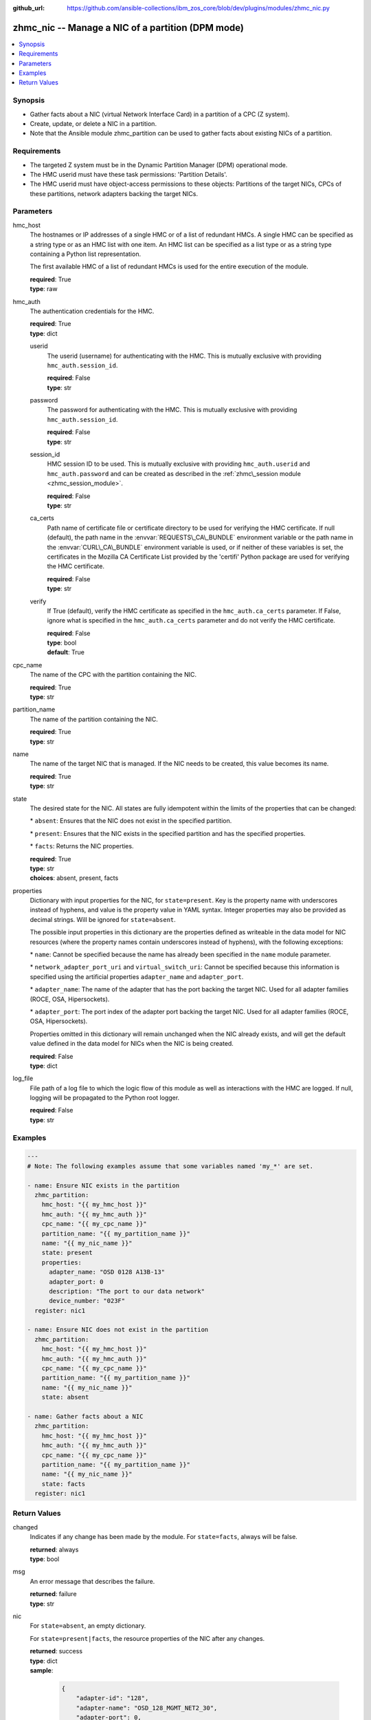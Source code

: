 
:github_url: https://github.com/ansible-collections/ibm_zos_core/blob/dev/plugins/modules/zhmc_nic.py

.. _zhmc_nic_module:


zhmc_nic -- Manage a NIC of a partition (DPM mode)
==================================================



.. contents::
   :local:
   :depth: 1


Synopsis
--------
- Gather facts about a NIC (virtual Network Interface Card) in a partition of a CPC (Z system).
- Create, update, or delete a NIC in a partition.
- Note that the Ansible module zhmc\_partition can be used to gather facts about existing NICs of a partition.


Requirements
------------

- The targeted Z system must be in the Dynamic Partition Manager (DPM) operational mode.
- The HMC userid must have these task permissions: 'Partition Details'.
- The HMC userid must have object-access permissions to these objects: Partitions of the target NICs, CPCs of these partitions, network adapters backing the target NICs.




Parameters
----------


hmc_host
  The hostnames or IP addresses of a single HMC or of a list of redundant HMCs. A single HMC can be specified as a string type or as an HMC list with one item. An HMC list can be specified as a list type or as a string type containing a Python list representation.

  The first available HMC of a list of redundant HMCs is used for the entire execution of the module.

  | **required**: True
  | **type**: raw


hmc_auth
  The authentication credentials for the HMC.

  | **required**: True
  | **type**: dict


  userid
    The userid (username) for authenticating with the HMC. This is mutually exclusive with providing :literal:`hmc\_auth.session\_id`.

    | **required**: False
    | **type**: str


  password
    The password for authenticating with the HMC. This is mutually exclusive with providing :literal:`hmc\_auth.session\_id`.

    | **required**: False
    | **type**: str


  session_id
    HMC session ID to be used. This is mutually exclusive with providing :literal:`hmc\_auth.userid` and :literal:`hmc\_auth.password` and can be created as described in the :ref:`zhmc\_session module <zhmc_session_module>`.

    | **required**: False
    | **type**: str


  ca_certs
    Path name of certificate file or certificate directory to be used for verifying the HMC certificate. If null (default), the path name in the :envvar:`REQUESTS\_CA\_BUNDLE` environment variable or the path name in the :envvar:`CURL\_CA\_BUNDLE` environment variable is used, or if neither of these variables is set, the certificates in the Mozilla CA Certificate List provided by the 'certifi' Python package are used for verifying the HMC certificate.

    | **required**: False
    | **type**: str


  verify
    If True (default), verify the HMC certificate as specified in the :literal:`hmc\_auth.ca\_certs` parameter. If False, ignore what is specified in the :literal:`hmc\_auth.ca\_certs` parameter and do not verify the HMC certificate.

    | **required**: False
    | **type**: bool
    | **default**: True



cpc_name
  The name of the CPC with the partition containing the NIC.

  | **required**: True
  | **type**: str


partition_name
  The name of the partition containing the NIC.

  | **required**: True
  | **type**: str


name
  The name of the target NIC that is managed. If the NIC needs to be created, this value becomes its name.

  | **required**: True
  | **type**: str


state
  The desired state for the NIC. All states are fully idempotent within the limits of the properties that can be changed:

  \* :literal:`absent`\ : Ensures that the NIC does not exist in the specified partition.

  \* :literal:`present`\ : Ensures that the NIC exists in the specified partition and has the specified properties.

  \* :literal:`facts`\ : Returns the NIC properties.

  | **required**: True
  | **type**: str
  | **choices**: absent, present, facts


properties
  Dictionary with input properties for the NIC, for :literal:`state=present`. Key is the property name with underscores instead of hyphens, and value is the property value in YAML syntax. Integer properties may also be provided as decimal strings. Will be ignored for :literal:`state=absent`.

  The possible input properties in this dictionary are the properties defined as writeable in the data model for NIC resources (where the property names contain underscores instead of hyphens), with the following exceptions:

  \* :literal:`name`\ : Cannot be specified because the name has already been specified in the :literal:`name` module parameter.

  \* :literal:`network\_adapter\_port\_uri` and :literal:`virtual\_switch\_uri`\ : Cannot be specified because this information is specified using the artificial properties :literal:`adapter\_name` and :literal:`adapter\_port`.

  \* :literal:`adapter\_name`\ : The name of the adapter that has the port backing the target NIC. Used for all adapter families (ROCE, OSA, Hipersockets).

  \* :literal:`adapter\_port`\ : The port index of the adapter port backing the target NIC. Used for all adapter families (ROCE, OSA, Hipersockets).

  Properties omitted in this dictionary will remain unchanged when the NIC already exists, and will get the default value defined in the data model for NICs when the NIC is being created.

  | **required**: False
  | **type**: dict


log_file
  File path of a log file to which the logic flow of this module as well as interactions with the HMC are logged. If null, logging will be propagated to the Python root logger.

  | **required**: False
  | **type**: str




Examples
--------

.. code-block:: yaml+jinja

   
   ---
   # Note: The following examples assume that some variables named 'my_*' are set.

   - name: Ensure NIC exists in the partition
     zhmc_partition:
       hmc_host: "{{ my_hmc_host }}"
       hmc_auth: "{{ my_hmc_auth }}"
       cpc_name: "{{ my_cpc_name }}"
       partition_name: "{{ my_partition_name }}"
       name: "{{ my_nic_name }}"
       state: present
       properties:
         adapter_name: "OSD 0128 A13B-13"
         adapter_port: 0
         description: "The port to our data network"
         device_number: "023F"
     register: nic1

   - name: Ensure NIC does not exist in the partition
     zhmc_partition:
       hmc_host: "{{ my_hmc_host }}"
       hmc_auth: "{{ my_hmc_auth }}"
       cpc_name: "{{ my_cpc_name }}"
       partition_name: "{{ my_partition_name }}"
       name: "{{ my_nic_name }}"
       state: absent

   - name: Gather facts about a NIC
     zhmc_partition:
       hmc_host: "{{ my_hmc_host }}"
       hmc_auth: "{{ my_hmc_auth }}"
       cpc_name: "{{ my_cpc_name }}"
       partition_name: "{{ my_partition_name }}"
       name: "{{ my_nic_name }}"
       state: facts
     register: nic1










Return Values
-------------


changed
  Indicates if any change has been made by the module. For :literal:`state=facts`\ , always will be false.

  | **returned**: always
  | **type**: bool

msg
  An error message that describes the failure.

  | **returned**: failure
  | **type**: str

nic
  For :literal:`state=absent`\ , an empty dictionary.

  For :literal:`state=present\|facts`\ , the resource properties of the NIC after any changes.

  | **returned**: success
  | **type**: dict
  | **sample**:

    .. code-block:: json

        {
            "adapter-id": "128",
            "adapter-name": "OSD_128_MGMT_NET2_30",
            "adapter-port": 0,
            "class": "nic",
            "description": "HAMGMT",
            "device-number": "0004",
            "element-id": "5956e97a-f433-11ea-b67c-00106f239d19",
            "element-uri": "/api/partitions/32323df4-f433-11ea-b67c-00106f239d19/nics/5956e97a-f433-11ea-b67c-00106f239d19",
            "mac-address": "02:d2:4d:80:b9:88",
            "name": "HAMGMT0",
            "parent": "/api/partitions/32323df4-f433-11ea-b67c-00106f239d19",
            "ssc-ip-address": null,
            "ssc-ip-address-type": null,
            "ssc-management-nic": false,
            "ssc-mask-prefix": null,
            "type": "osd",
            "virtual-switch-uri": "/api/virtual-switches/db2f0bec-e578-11e8-bd0a-00106f239c31",
            "vlan-id": null,
            "vlan-type": null
        }

  name
    NIC name

    | **type**: str

  {property}
    Additional properties of the NIC, as described in the data model of the 'NIC' element object of the 'Partition' object in the :ref:`HMC API <HMC API>` book. The property names have hyphens (-) as described in that book.

    | **type**: raw


